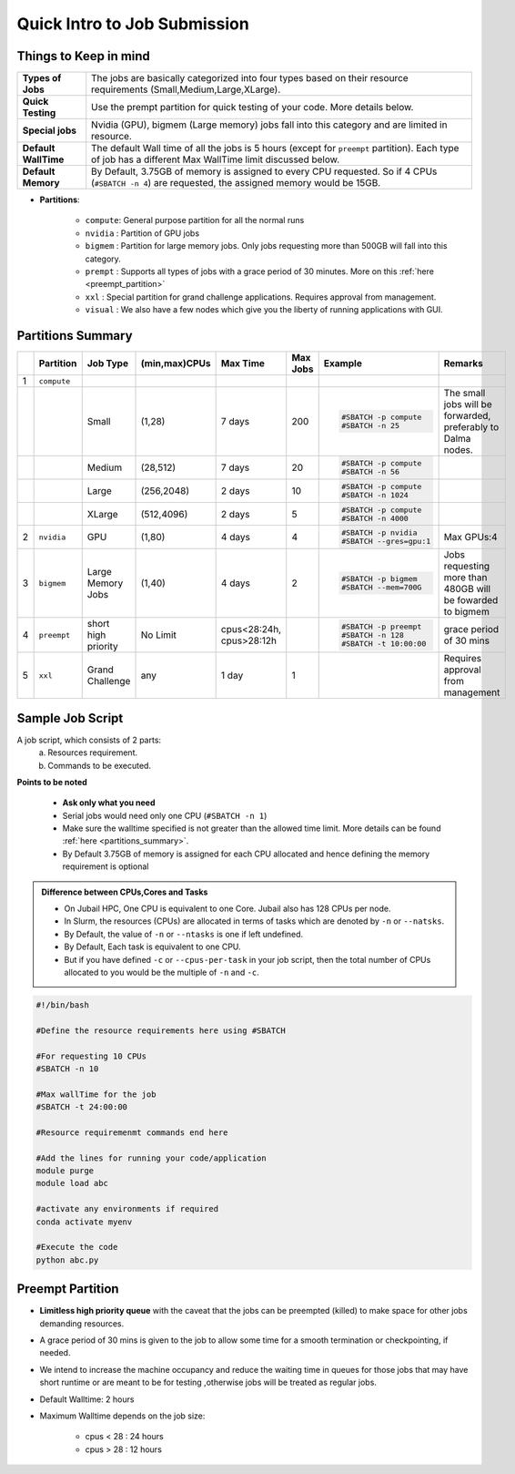 Quick Intro to Job Submission
=============================

Things to Keep in mind
----------------------

.. list-table::
	:widths: auto
	
	* - **Types of Jobs**
	  - The jobs are basically categorized into four types based on their resource requirements (Small,Medium,Large,XLarge).
	* - **Quick Testing**
	  - Use the prempt partition for quick testing of your code. More details below.
	* - **Special jobs**
	  - Nvidia (GPU), bigmem (Large memory) jobs fall into this category and are limited in resource.
	* - **Default WallTime**
	  - The default Wall time of all the jobs is 5 hours (except for ``preempt`` partition). Each type of job has a different Max WallTime limit discussed below.
	* - **Default Memory**
	  - By Default, 3.75GB of memory is assigned to every CPU requested. So if 4 CPUs (``#SBATCH -n 4``) are requested, the assigned memory would be 15GB.
	
- **Partitions**:

	- ``compute``: General purpose partition for all the normal runs
	- ``nvidia`` : Partition of GPU jobs
	- ``bigmem`` : Partition for large memory jobs. Only jobs requesting more than 500GB will fall into this category.
	- ``prempt`` : Supports all types of jobs with a grace period of 30 minutes. More on this :ref:`here <preempt_partition>`
	- ``xxl``    : Special partition for grand challenge applications. Requires approval from management.
	- ``visual`` : We also have a few nodes which give you the liberty of running applications with GUI.

.. _partitions_summary:	
	
Partitions Summary
------------------


.. list-table:: 
	:widths: auto 
	:header-rows: 1

	*	- 
		- Partition
		- Job Type
		- (min,max)CPUs
		- Max Time
		- Max Jobs
		- Example
		- Remarks
	*	- 1
		- ``compute``
		- 
		-
		-
		-
		-
		-
	*	- 
		- 
		- Small
		- (1,28)
		- 7 days
		- 200
		- 
			.. code-block:: bash

				#SBATCH -p compute
				#SBATCH -n 25
		
			

		- The small jobs will be forwarded, preferably to Dalma nodes.
	*	- 
		- 
		- Medium	
		- (28,512)
		- 7 days
		- 20
		- 
			.. code-block:: bash

				#SBATCH -p compute
				#SBATCH -n 56
		- 
	*	- 
		- 
		- Large
		- (256,2048) 
		- 2 days
		- 10
		- 
			.. code-block:: bash

				#SBATCH -p compute
				#SBATCH -n 1024
		- 
	*	- 
		- 
		- XLarge
		- (512,4096) 
		- 2 days
		- 5
		- 
			.. code-block:: bash

				#SBATCH -p compute
				#SBATCH -n 4000

		-
	*	- 2
		- ``nvidia``
		- GPU
		- (1,80)
		- 4 days
		- 4
		- 
			.. code-block:: bash

				#SBATCH -p nvidia
				#SBATCH --gres=gpu:1


		- Max GPUs:4
	*	- 3
		- ``bigmem``
		- Large Memory Jobs
		- (1,40)
		- 4 days
		- 2
		- 
			.. code-block:: bash

				#SBATCH -p bigmem
				#SBATCH --mem=700G

		- Jobs requesting more than 480GB will be fowarded to bigmem
	*	- 4
		- ``preempt``
		- short high priority
		- No Limit
		- cpus<28:24h, cpus>28:12h
		-
		- 
			.. code-block:: bash

				#SBATCH -p preempt
				#SBATCH -n 128
				#SBATCH -t 10:00:00
          		 
				
				
				
		- grace period of 30 mins
	*	- 5
		- ``xxl``
		- Grand Challenge
		- any
		- 1 day
		- 1
		-
		- Requires approval from management
    	
    	
Sample Job Script
------------------

A job script, which consists of 2 parts:
	a. Resources requirement.
	b. Commands to be executed.

**Points to be noted**

	- **Ask only what you need**
	- Serial jobs would need only one CPU (``#SBATCH -n 1``)
	- Make sure the walltime specified is not greater than the allowed time limit. More details can be found :ref:`here <partitions_summary>`.
	- By Default 3.75GB of memory is assigned for each CPU allocated and hence defining the memory requirement is optional  
	
.. admonition:: Difference between CPUs,Cores and Tasks

	- On Jubail HPC, One CPU is equivalent to one Core. Jubail also has 128 CPUs per node.
	- In Slurm, the resources (CPUs) are allocated in terms of tasks which are denoted by ``-n`` or ``--natsks``. 
	- By Default, the value of ``-n`` or ``--ntasks`` is one if left undefined.
	- By Default, Each task is equivalent to one CPU.
	- But if you have defined ``-c`` or ``--cpus-per-task`` in your job script, then the total number of CPUs allocated to you would be the multiple of ``-n`` and ``-c``.
	    
.. code-block:: bash

 #!/bin/bash

 #Define the resource requirements here using #SBATCH

 #For requesting 10 CPUs
 #SBATCH -n 10

 #Max wallTime for the job
 #SBATCH -t 24:00:00  	

 #Resource requiremenmt commands end here

 #Add the lines for running your code/application
 module purge
 module load abc

 #activate any environments if required
 conda activate myenv

 #Execute the code
 python abc.py

.. _preempt_partition:
   
Preempt Partition
-----------------

- **Limitless high priority queue** with the caveat that the jobs can be preempted (killed) to make space for other jobs demanding resources.
- A grace period of 30 mins is given to the job to allow some time for a smooth termination or checkpointing, if needed.
- We intend to increase the machine occupancy and reduce the waiting time in queues for those jobs that may have short runtime or are meant to be for testing ,otherwise jobs will be treated as regular jobs.
- Default Walltime: 2 hours
- Maximum Walltime depends on the job size:
	
	- cpus < 28 : 24 hours
	- cpus > 28 : 12 hours
 


 	
